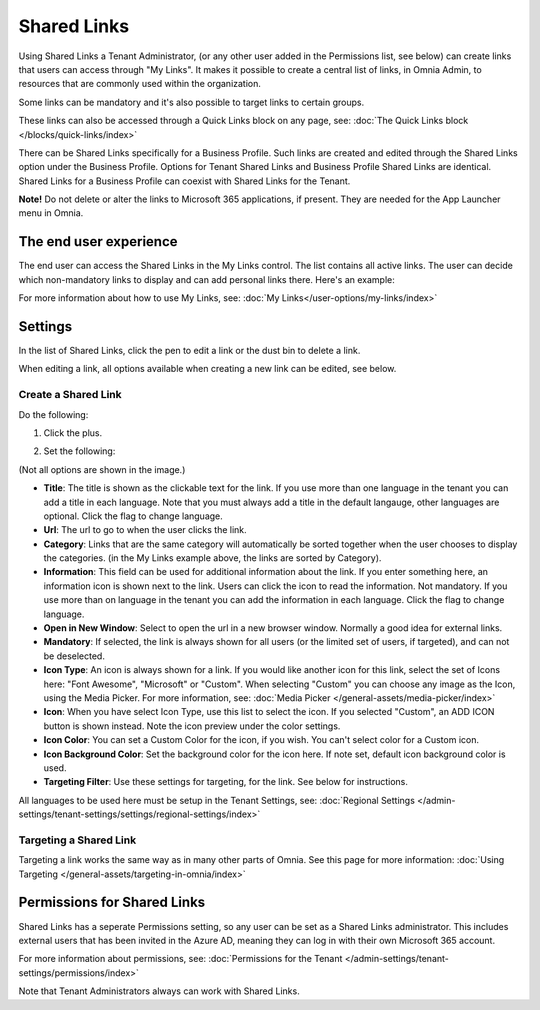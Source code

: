 Shared Links
=======================

Using Shared Links a Tenant Administrator, (or any other user added in the Permissions list, see below) can create links that users can access through "My Links". It makes it possible to create a central list of links, in Omnia Admin, to resources that are commonly used within the organization. 

Some links can be mandatory and it's also possible to target links to certain groups. 

These links can also be accessed through a Quick Links block on any page, see: :doc:`The Quick Links block </blocks/quick-links/index>`

There can be Shared Links specifically for a Business Profile. Such links are created and edited through the Shared Links option under the Business Profile. Options for Tenant Shared Links and Business Profile Shared Links are identical. Shared Links for a Business Profile can coexist with Shared Links for the Tenant.

**Note!** Do not delete or alter the links to Microsoft 365 applications, if present. They are needed for the App Launcher menu in Omnia.

The end user experience
*************************
The end user can access the Shared Links in the My Links control. The list contains all active links. The user can decide which non-mandatory links to display and can add personal links there. Here's an example:

.. image:: my-linksexample-new2.png

For more information about how to use My Links, see: :doc:`My Links</user-options/my-links/index>`

Settings
**********
In the list of Shared Links, click the pen to edit a link or the dust bin to delete a link.

.. image:: shared-links-edit-new2.png

When editing a link, all options available when creating a new link can be edited, see below.

Create a Shared Link
---------------------
Do the following:

1. Click the plus.

.. image:: shared-links-click-plus-new3.png

2. Set the following:

.. image:: shared-links-settings5.png

(Not all options are shown in the image.)

+ **Title**: The title is shown as the clickable text for the link. If you use more than one language in the tenant you can add a title in each language. Note that you must always add a title in the default langauge, other languages are optional. Click the flag to change language.
+ **Url**: The url to go to when the user clicks the link.
+ **Category**: Links that are the same category will automatically be sorted together when the user chooses to display the categories. (in the My Links example above, the links are sorted by Category).
+ **Information**: This field can be used for additional information about the link. If you enter something here, an information icon is shown next to the link. Users can click the icon to read the information. Not mandatory. If you use more than on language in the tenant you can add the information in each language. Click the flag to change language.
+ **Open in New Window**: Select to open the url in a new browser window. Normally a good idea for external links.
+ **Mandatory**: If selected, the link is always shown for all users (or the limited set of users, if targeted), and can not be deselected.
+ **Icon Type**: An icon is always shown for a link. If you would like another icon for this link, select the set of Icons here: "Font Awesome", "Microsoft" or "Custom". When selecting "Custom" you can choose any image as the Icon, using the Media Picker. For more information, see: :doc:`Media Picker </general-assets/media-picker/index>`
+ **Icon**: When you have select Icon Type, use this list to select the icon. If you selected "Custom", an ADD ICON button is shown instead. Note the icon preview under the color settings.
+ **Icon Color**: You can set a Custom Color for the icon, if you wish. You can't select color for a Custom icon.
+ **Icon Background Color**: Set the background color for the icon here. If note set, default icon background color is used.
+ **Targeting Filter**: Use these settings for targeting, for the link. See below for instructions.

All languages to be used here must be setup in the Tenant Settings, see: :doc:`Regional Settings </admin-settings/tenant-settings/settings/regional-settings/index>`

Targeting a Shared Link
------------------------
Targeting a link works the same way as in many other parts of Omnia. See this page for more information: :doc:`Using Targeting </general-assets/targeting-in-omnia/index>`

Permissions for Shared Links
*****************************
Shared Links has a seperate Permissions setting, so any user can be set as a Shared Links administrator. This includes external users that has been invited in the Azure AD, meaning they can log in with their own Microsoft 365 account. 

For more information about permissions, see: :doc:`Permissions for the Tenant </admin-settings/tenant-settings/permissions/index>`

Note that Tenant Administrators always can work with Shared Links.

